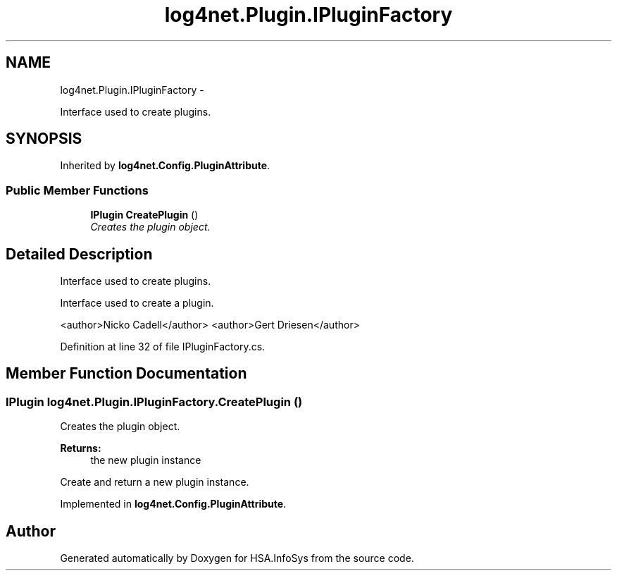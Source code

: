 .TH "log4net.Plugin.IPluginFactory" 3 "Fri Jul 5 2013" "Version 1.0" "HSA.InfoSys" \" -*- nroff -*-
.ad l
.nh
.SH NAME
log4net.Plugin.IPluginFactory \- 
.PP
Interface used to create plugins\&.  

.SH SYNOPSIS
.br
.PP
.PP
Inherited by \fBlog4net\&.Config\&.PluginAttribute\fP\&.
.SS "Public Member Functions"

.in +1c
.ti -1c
.RI "\fBIPlugin\fP \fBCreatePlugin\fP ()"
.br
.RI "\fICreates the plugin object\&. \fP"
.in -1c
.SH "Detailed Description"
.PP 
Interface used to create plugins\&. 

Interface used to create a plugin\&. 
.PP
<author>Nicko Cadell</author> <author>Gert Driesen</author> 
.PP
Definition at line 32 of file IPluginFactory\&.cs\&.
.SH "Member Function Documentation"
.PP 
.SS "\fBIPlugin\fP log4net\&.Plugin\&.IPluginFactory\&.CreatePlugin ()"

.PP
Creates the plugin object\&. 
.PP
\fBReturns:\fP
.RS 4
the new plugin instance
.RE
.PP
.PP
Create and return a new plugin instance\&. 
.PP
Implemented in \fBlog4net\&.Config\&.PluginAttribute\fP\&.

.SH "Author"
.PP 
Generated automatically by Doxygen for HSA\&.InfoSys from the source code\&.

